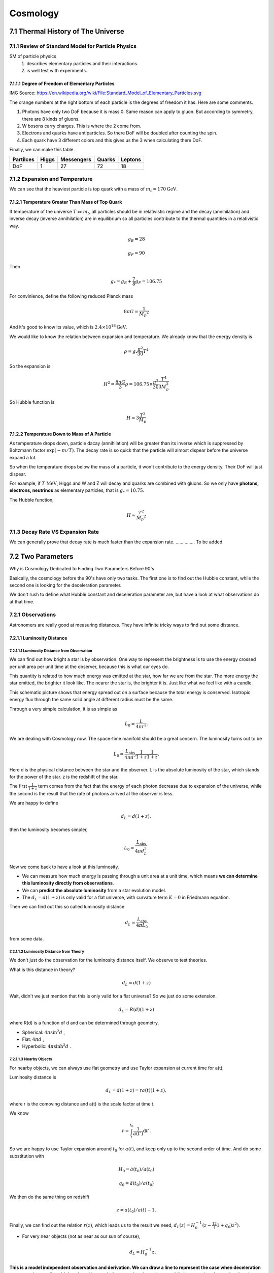 ************
Cosmology
************

.. sectnum::
   :prefix: 7.



=================================
Thermal History of The Universe
=================================




Review of Standard Model for Particle Physics
---------------------------------------------

SM of particle physics
   1. describes elementary particles and their interactions.
   2. is well test with experiments.


Degree of Freedom of Elementary Particles
"""""""""""""""""""""""""""""""""""""""""""""

.. image:: Fig/Standard_Model_of_Elementary_Particles.png

IMG Source: https://en.wikipedia.org/wiki/File:Standard_Model_of_Elementary_Particles.svg

The orange numbers at the right bottom of each particle is the degrees of freedom it has. Here are some comments.

1. Photons have only two DoF because it is mass 0. Same reason can apply to gluon. But according to symmetry, there are 8 kinds of gluons.
2. W bosons carry charges. This is where the 2 come from.
3. Electrons and quarks have antiparticles. So there DoF will be doubled after counting the spin.
4. Each quark have 3 different colors and this gives us the 3 when calculating there DoF.

Finally, we can make this table.

+------------+------------+------------+-----------+-----------+  
| Partilces  | Higgs      | Messengers | Quarks    | Leptons   |
+============+============+============+===========+===========+ 
|    DoF     |     1      |     27     |    72     |     18    |
+------------+------------+------------+-----------+-----------+  



Expansion and Temperature
----------------------------------

We can see that the heaviest particle is top quark with a mass of :math:`m_t = 170 \mathrm{GeV}`. 



Temperature Greater Than Mass of Top Quark
""""""""""""""""""""""""""""""""""""""""""""

If temperature of the universe :math:`T \gg m_t`, all particles should be in relativistic regime and the decay (annihilation) and inverse decay (inverse annihilation) are in equilibrium so all particles contribute to the thermal quantities in a relativistic way.

.. math::
   g_B = 28

   g_F = 90

Then 

.. math::
   g _ * = g_B + \frac{7}{8} g _ F = 106.75

For convinience, define the following reduced Planck mass

.. math::
   8\pi G = \frac{1}{M _ p ^2}

And it's good to know its value, which is :math:`2.4\times 10^{18} \mathrm{GeV}`.

We would like to know the relation between expansion and temperature. We already know that the energy density is

.. math::
   \rho = g _ * \frac{\pi^2}{30} T^4

So the expansion is

.. math::
   H^2 = \frac{8\pi G}{3}\rho = 106.75 \times \frac{\pi^2}{30} \frac{T^4}{3 M_p^2}

So Hubble function is

.. math::
   H \approx 3 \frac{T^2}{M_p}



Temperature Down to Mass of A Particle
""""""""""""""""""""""""""""""""""""""""

As temperature drops down, particle dacay (annihilation) will be greater than its inverse which is suppressed by Boltzmann factor :math:`\exp (-m/T)`. The decay rate is so quick that the particle will almost dispear before the universe expand a lot.

So when the temperature drops below the mass of a particle, it won't contribute to the energy density. Their DoF will just dispear.

For example, if :math:`T~\mathrm{MeV}`, Higgs and W and Z will decay and quarks are combined with gluons. So we only have **photons, electrons, neutrinos** as elementary particles, that is :math:`g_* = 10.75`.

The Hubble function,

.. math::
   H \approx \frac{T^2}{M _ p ^2}



Decay Rate VS Expansion Rate
------------------------------------

We can generally prove that decay rate is much faster than the expansion rate. ............... To be added.







======================
Two Parameters
======================


Why is Cosmology Dedicated to Finding Two Parameters Before 90's


Basically, the cosmology before the 90's have only two tasks. The first one is to find out the Hubble constant, while the second one is looking for the deceleration parameter.

We don't rush to define what Hubble constant and deceleration parameter are, but have a look at what observations do at that time.



Observations
---------------


Astronomers are really good at measuring distances. They have infinite tricky ways to find out some distance.


Luminosity Distance
"""""""""""""""""""""

Luminosity Distance from Observation
^^^^^^^^^^^^^^^^^^^^^^^^^^^^^^^^^^^^^^^^^^^

We can find out how bright a star is by observation. One way to represent the brightness is to use the energy crossed per unit area per unit time at the observer, because this is what our eyes do.

This quantity is related to how much energy was emitted at the star, how far we are from the star. The more energy the star emitted, the brighter it look like. The nearer the star is, the brighter it is. Just like what we feel like with a candle.

This schematic picture shows that energy spread out on a surface because the total energy is conserved. Isotropic energy flux through the same solid angle at different radius must be the same.

.. image:: Fig/InverseSquareLaw.png
   :alt: From Wikipedia: Inverse equare law, CC.
   :align: center


Through a very simple calculation, it is as simple as

.. math::
    L_0 = \frac{ L }{ 4\pi r^2 } .

We are dealing with Cosmology now. The space-time manifold should be a great concern. The luminosity turns out to be

.. math::
   L_0 = \frac{L_\mathrm{abs} }{4\pi d^2} \frac{1}{1+z} \frac{1}{1+z} .

Here d is the physical distance between the star and the observer. L is the absolute luminosity of the star, which stands for the power of the star. z is the redshift of the star.

The first :math:`\frac{1}{1+z}` term comes from the fact that the energy of each photon decrease due to expansion of the universe, while the second is the result that the rate of photons arrived at the observer is less.

We are happy to define

.. math::
   d_L = d (1+z) ,
   
then the luminosity becomes simpler,

.. math::
   L_0 = \frac{L_{\mathrm {abs}}}{4\pi d_L^2} .


Now we come back to have a look at this luminosity.

* We can measure how much energy is passing through a unit area at a unit time, which means **we can determine this luminosity directly from observations**.
* We can **predict the absolute luminosity** from a star evolution model.
* The :math:`d_L = d (1+z)` is only valid for a flat universe, with curvature term :math:`K=0` in Friedmann equation.

Then we can find out this so called luminosity distance

.. math::
   d_L = \frac{  L_{\mathrm {abs}} }{ 4\pi L_0 }

from some data.

Luminosity Distance from Theory
^^^^^^^^^^^^^^^^^^^^^^^^^^^^^^^^^^^^^


We don't just do the observation for the luminosity distance itself.
We observe to test theories.

What is this distance in theory?

.. math::
   d_L = d (1+z)

Wait, didn't we just mention that this is only valid for a flat universe? So we just do some extension.

.. math::
   d_L = R(d) (1+z)

where R(d) is a function of d and can be determined through geometry,

* Spherical: :math:`4\pi \sin^2 d` ,
* Flat: :math:`4\pi d` ,
* Hyperbolic: :math:`4\pi \sinh^2 d` .


Nearby Objects
^^^^^^^^^^^^^^^^^^^^

For nearby objects, we can always use flat geometry and use Taylor expansion at current time for a(t).

Luminosity distance is

.. math::
   d_L = d (1+z) = r a(t) (1+z) ,

where r is the comoving distance and a(t) is the scale factor at time t.

We know

.. math::
   r = \int_t^{t_0} \frac{1}{a(t')} \mathrm d t' .

So we are happy to use Taylor expansion around :math:`t_0` for :math:`a(t)`, and keep only up to the second order of time. And do some substitution with

.. math::

   H_0 = \dot a(t_0)/a(t_0)

   q_0=\ddot a (t_0) / a(t_0)

We then do the same thing on redshift

.. math::
   z=a(t_0)/a(t) - 1 .

Finally, we can find out the relation :math:`r(z)`, which leads us to the result we need, :math:`d_L(z) = H_0^{-1} (z - \frac12 (1+q_0) z^2)`.

* For very near objects (not as near as our sun of course), 

  .. math::	
     d_L = H_0^{-1}z .



**This is a model independent observation and derivation. We can draw a line to represent the case when deceleration parameter is zero, lines higher than this stands for a accelerating universe while lower region show a decelerating universe.**

.. image:: Fig/LuminosityDistanceVSRedshift.png
   :alt: Luminosity Distance VS Redshift

We can show that for a vacuum energy dominated universe, the line would go up and for a matter dominated universe, it would below the zero deceleration line.



Comment
^^^^^^^^^^

In this model independent method, the only two parameters occur are Hubble constant :math:`H_0` and deceleration parameter :math:`q_0` .



Angular Diameter Distance
"""""""""""""""""""""""""""


Observation
^^^^^^^^^^^^^


Angular diameter distance is really useful if we have some standard ruler. Now assume we have a ruler d, we can find out the angle between the two ends of the ruler, by some kind of measurement.

.. image:: Fig/AngularDiaFormula.jpg
   :alt: Angular Diameter Diatance

At the same time, we can use magic of math

.. math::
   \theta = d/D .

Now as we already find out what :math:`\theta` is by a measurement, and we said about the d is a standard ruler, which means we know the length of it very well. Then we can find out the distance :math:`D`, which is the distance between us and the standard ruler.


Theory
^^^^^^^^

We can find out this kind of distance, which we will denote it as :math:`d_A` from now on. What is it for?

A angular diameter distance is the physical distance between us and the standard ruler,

.. math::
   d_A = a(t)r .

We can use the same trick we used in luminosity distance calculations, and it is easy to find that

.. math::
   d_A = H_0^{-1} (z - \frac{1}{2} (3 + q_0)z^2 ) .

Again, the observation is related to only two parameters, Hubble constant :math:`H_0` and deceleration parameter :math:`q_0`.



Standard Rulers
^^^^^^^^^^^^^^^^^

It is hard to imagine that we really have some standard rulers. In fact, we do. They are

* `Baryon Acoustic Oscillation <https://en.wikipedia.org/wiki/Baryon_acoustic_oscillations>`_
* Sound Horizon at Recombination


Galaxy Number Count
""""""""""""""""""""""

Now we can see anything that is only (simply) related to physical or comoving distance can be determined by this trick. The result is that only two cosmological parameters would come in our equation as long as we keep only upper to order two of redshift.

Here another example is the galaxy number count.

.. math::
   \frac{\mathrm d N_g}{\mathrm d z \mathrm d\Omega} = z^2 \frac{n_0}{H_0^3}  (1-2(1+q_0) z) .







